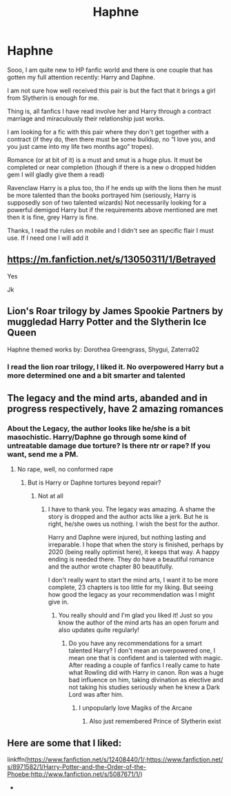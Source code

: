 #+TITLE: Haphne

* Haphne
:PROPERTIES:
:Author: NoEsUnaCuentaAlterna
:Score: 11
:DateUnix: 1542084899.0
:DateShort: 2018-Nov-13
:FlairText: Fic Search
:END:
Sooo, I am quite new to HP fanfic world and there is one couple that has gotten my full attention recently: Harry and Daphne.

I am not sure how well received this pair is but the fact that it brings a girl from Slytherin is enough for me.

Thing is, all fanfics I have read involve her and Harry through a contract marriage and miraculously their relationship just works.

I am looking for a fic with this pair where they don't get together with a contract (if they do, then there must be some buildup, no “I love you, and you just came into my life two months ago” tropes).

Romance (or at bit of it) is a must and smut is a huge plus. It must be completed or near completion (though if there is a new o dropped hidden gem I will gladly give them a read)

Ravenclaw Harry is a plus too, tho if he ends up with the lions then he must be more talented than the books portrayed him (seriously, Harry is supposedly son of two talented wizards) Not necessarily looking for a powerful demigod Harry but if the requirements above mentioned are met then it is fine, grey Harry is fine.

Thanks, I read the rules on mobile and I didn't see an specific flair I must use. If I need one I will add it


** [[https://m.fanfiction.net/s/13050311/1/Betrayed]]

Yes

Jk
:PROPERTIES:
:Score: 5
:DateUnix: 1542098911.0
:DateShort: 2018-Nov-13
:END:


** Lion's Roar trilogy by James Spookie Partners by muggledad Harry Potter and the Slytherin Ice Queen

Haphne themed works by: Dorothea Greengrass, Shygui, Zaterra02
:PROPERTIES:
:Author: MrJDN
:Score: 3
:DateUnix: 1542092625.0
:DateShort: 2018-Nov-13
:END:

*** I read the lion roar trilogy, I liked it. No overpowered Harry but a more determined one and a bit smarter and talented
:PROPERTIES:
:Author: NoEsUnaCuentaAlterna
:Score: 1
:DateUnix: 1542317482.0
:DateShort: 2018-Nov-16
:END:


** The legacy and the mind arts, abanded and in progress respectively, have 2 amazing romances
:PROPERTIES:
:Author: aslightnerd
:Score: 2
:DateUnix: 1542299398.0
:DateShort: 2018-Nov-15
:END:

*** About the Legacy, the author looks like he/she is a bit masochistic. Harry/Daphne go through some kind of untreatable damage due torture? Is there ntr or rape? If you want, send me a PM.
:PROPERTIES:
:Author: NoEsUnaCuentaAlterna
:Score: 1
:DateUnix: 1542384202.0
:DateShort: 2018-Nov-16
:END:

**** No rape, well, no conformed rape
:PROPERTIES:
:Author: aslightnerd
:Score: 1
:DateUnix: 1542391463.0
:DateShort: 2018-Nov-16
:END:

***** But is Harry or Daphne tortures beyond repair?
:PROPERTIES:
:Author: NoEsUnaCuentaAlterna
:Score: 1
:DateUnix: 1542412393.0
:DateShort: 2018-Nov-17
:END:

****** Not at all
:PROPERTIES:
:Author: aslightnerd
:Score: 2
:DateUnix: 1542417639.0
:DateShort: 2018-Nov-17
:END:

******* I have to thank you. The legacy was amazing. A shame the story is dropped and the author acts like a jerk. But he is right, he/she owes us nothing. I wish the best for the author.

Harry and Daphne were injured, but nothing lasting and irreparable. I hope that when the story is finished, perhaps by 2020 (being really optimist here), it keeps that way. A happy ending is needed there. They do have a beautiful romance and the author wrote chapter 80 beautifully.

I don't really want to start the mind arts, I want it to be more complete, 23 chapters is too little for my liking. But seeing how good the legacy as your recommendation was I might give in.
:PROPERTIES:
:Author: NoEsUnaCuentaAlterna
:Score: 1
:DateUnix: 1542598066.0
:DateShort: 2018-Nov-19
:END:

******** You really should and I'm glad you liked it! Just so you know the author of the mind arts has an open forum and also updates quite regularly!
:PROPERTIES:
:Author: aslightnerd
:Score: 1
:DateUnix: 1542598210.0
:DateShort: 2018-Nov-19
:END:

********* Do you have any recommendations for a smart talented Harry? I don't mean an overpowered one, I mean one that is confident and is talented with magic. After reading a couple of fanfics I really came to hate what Rowling did with Harry in canon. Ron was a huge bad influence on him, taking divination as elective and not taking his studies seriously when he knew a Dark Lord was after him.
:PROPERTIES:
:Author: NoEsUnaCuentaAlterna
:Score: 1
:DateUnix: 1542601404.0
:DateShort: 2018-Nov-19
:END:

********** I unpopularly love Magiks of the Arcane
:PROPERTIES:
:Author: aslightnerd
:Score: 1
:DateUnix: 1542601602.0
:DateShort: 2018-Nov-19
:END:

*********** Also just remembered Prince of Slytherin exist
:PROPERTIES:
:Author: aslightnerd
:Score: 1
:DateUnix: 1542603841.0
:DateShort: 2018-Nov-19
:END:


** Here are some that I liked:

linkffn([[https://www.fanfiction.net/s/12408440/1/]];[[https://www.fanfiction.net/s/8971582/1/Harry-Potter-and-the-Order-of-the-Phoebe]];[[http://www.fanfiction.net/s/5087671/1/]])

- ​
:PROPERTIES:
:Author: tjhamer1106
:Score: 1
:DateUnix: 1542502986.0
:DateShort: 2018-Nov-18
:END:
